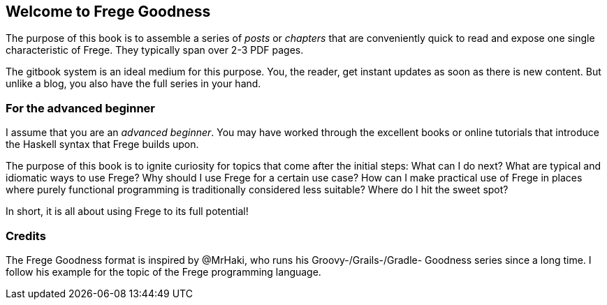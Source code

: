 == Welcome to Frege Goodness

The purpose of this book is to assemble a series of
_posts_ or _chapters_ that are conveniently quick
to read and expose one single characteristic of Frege.
They typically span over 2-3 PDF pages.

The gitbook system is an ideal medium for this purpose.
You, the reader, get instant updates as soon as there is new
content. But unlike a blog, you also have the full
series in your hand.

=== For the advanced beginner

I assume that you are an _advanced beginner_. You may have
worked through the excellent books or online tutorials that
introduce the Haskell syntax that Frege builds upon.

The purpose of this book is to ignite curiosity for topics that
come after the initial steps: What can I do next?
What are typical and idiomatic ways to use Frege?
Why should I use Frege for a certain use case?
How can I make practical use of Frege in places where purely functional programming
is traditionally considered less suitable?
Where do I hit the sweet spot?

In short, it is all about using Frege to its full potential!

=== Credits

The Frege Goodness format is inspired by @MrHaki, who runs his
Groovy-/Grails-/Gradle-
Goodness series since a long time. I follow his example for the
topic of the Frege programming language.